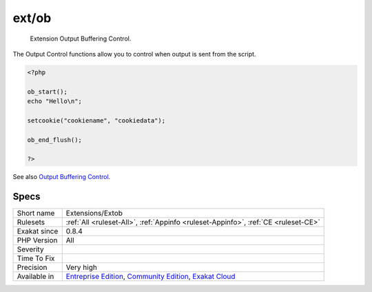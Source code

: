 .. _extensions-extob:

.. _ext-ob:

ext/ob
++++++

  Extension Output Buffering Control.

The Output Control functions allow you to control when output is sent from the script.

.. code-block:: php
   
   <?php
   
   ob_start();
   echo "Hello\n";
   
   setcookie("cookiename", "cookiedata");
   
   ob_end_flush();
   
   ?>

See also `Output Buffering Control <https://www.php.net/manual/en/book.outcontrol.php>`_.


Specs
_____

+--------------+-----------------------------------------------------------------------------------------------------------------------------------------------------------------------------------------+
| Short name   | Extensions/Extob                                                                                                                                                                        |
+--------------+-----------------------------------------------------------------------------------------------------------------------------------------------------------------------------------------+
| Rulesets     | :ref:`All <ruleset-All>`, :ref:`Appinfo <ruleset-Appinfo>`, :ref:`CE <ruleset-CE>`                                                                                                      |
+--------------+-----------------------------------------------------------------------------------------------------------------------------------------------------------------------------------------+
| Exakat since | 0.8.4                                                                                                                                                                                   |
+--------------+-----------------------------------------------------------------------------------------------------------------------------------------------------------------------------------------+
| PHP Version  | All                                                                                                                                                                                     |
+--------------+-----------------------------------------------------------------------------------------------------------------------------------------------------------------------------------------+
| Severity     |                                                                                                                                                                                         |
+--------------+-----------------------------------------------------------------------------------------------------------------------------------------------------------------------------------------+
| Time To Fix  |                                                                                                                                                                                         |
+--------------+-----------------------------------------------------------------------------------------------------------------------------------------------------------------------------------------+
| Precision    | Very high                                                                                                                                                                               |
+--------------+-----------------------------------------------------------------------------------------------------------------------------------------------------------------------------------------+
| Available in | `Entreprise Edition <https://www.exakat.io/entreprise-edition>`_, `Community Edition <https://www.exakat.io/community-edition>`_, `Exakat Cloud <https://www.exakat.io/exakat-cloud/>`_ |
+--------------+-----------------------------------------------------------------------------------------------------------------------------------------------------------------------------------------+


